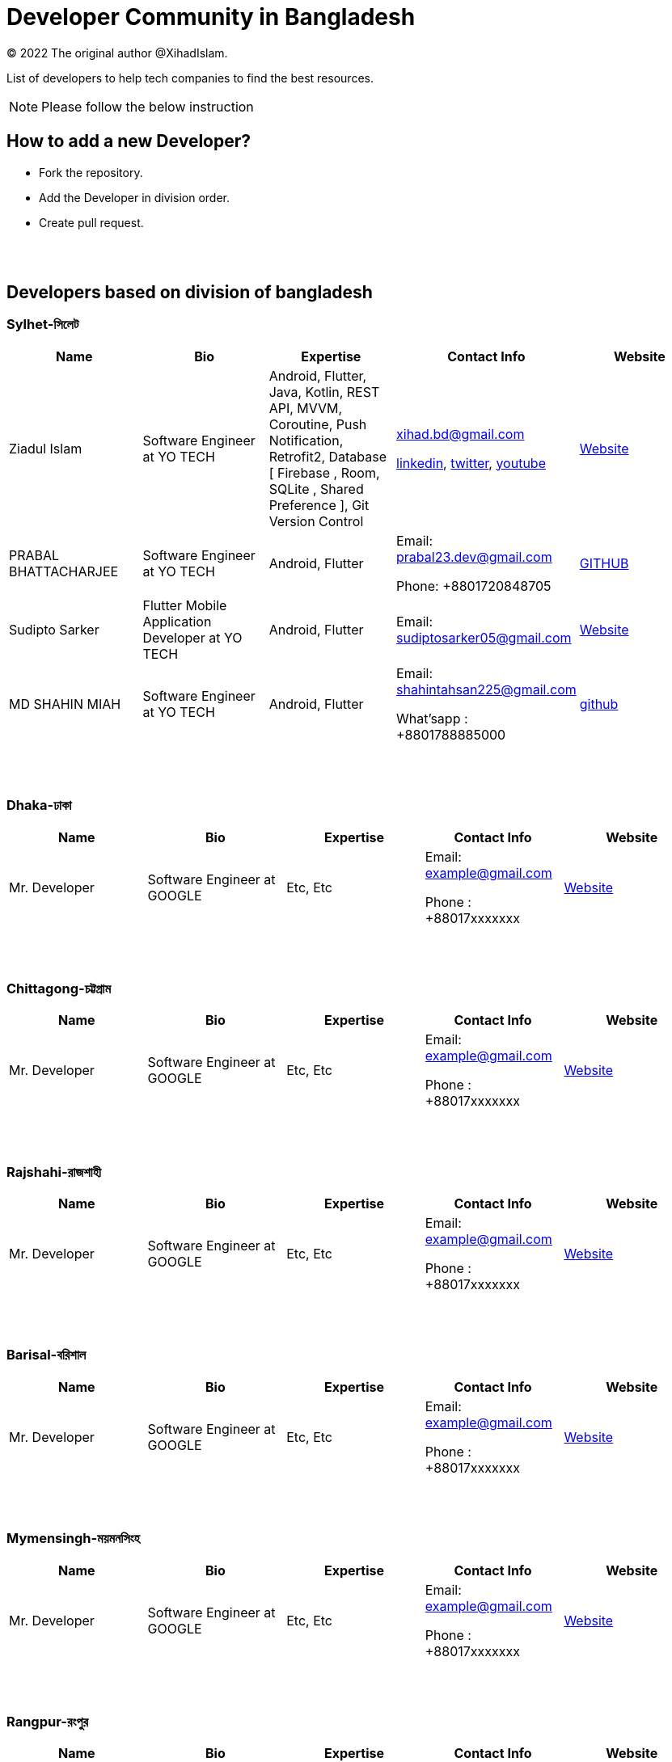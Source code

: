 = Developer Community in Bangladesh

:revnumber: {version}
:revdate: {localdate}
:toc:
:toc-placement!:

(C) 2022 The original author @XihadIslam.

List of developers to help tech companies to find the best resources.


NOTE:  Please follow the below instruction




toc::[]


== How to add a new Developer?

* Fork the repository.
* Add the Developer in division order.
* Create pull request.

{nbsp} +
{nbsp} +




== Developers based on division of bangladesh

=== Sylhet-সিলেট

|===
|Name |Bio |Expertise |Contact Info |Website

|Ziadul Islam
|Software Engineer at YO TECH
|Android, Flutter, Java, Kotlin, REST API, MVVM, Coroutine, Push Notification, Retrofit2, Database [ Firebase , Room, SQLite , Shared Preference ], Git Version Control
|xihad.bd@gmail.com

https://www.linkedin.com/in/xihadislam/[linkedin], https://twitter.com/xihadulislam/[twitter], https://www.youtube.com/channel/UCz5x81XnMGnW5KB5lYQsN9Q/[youtube]

|https://xihadulislam.github.io/[Website]



|PRABAL BHATTACHARJEE
|Software Engineer at YO TECH
|Android, Flutter
|Email: prabal23.dev@gmail.com

Phone: +8801720848705
|https://prabal23.github.io/[GITHUB]

|Sudipto Sarker
|Flutter Mobile Application Developer at YO TECH
|Android, Flutter
|Email: sudiptosarker05@gmail.com
|https://sudiptosk08.github.io/[Website]

|MD SHAHIN MIAH
|Software Engineer at YO TECH
|Android, Flutter
|Email: shahintahsan225@gmail.com

What'sapp : +8801788885000
|https://github.com/ShahinMohammad-insaneCoder[github]






|===

{nbsp} +
{nbsp} +

=== Dhaka-ঢাকা

|===
|Name |Bio |Expertise |Contact Info |Website

|Mr. Developer
|Software Engineer at GOOGLE
|Etc, Etc
|Email: example@gmail.com

Phone : +88017xxxxxxx

|https://example.com/[Website]



|===

{nbsp} +
{nbsp} +


=== Chittagong-চট্টগ্রাম

|===
|Name |Bio |Expertise |Contact Info |Website

|Mr. Developer
|Software Engineer at GOOGLE
|Etc, Etc
|Email: example@gmail.com

Phone : +88017xxxxxxx

|https://example.com/[Website]



|===

{nbsp} +
{nbsp} +


=== Rajshahi-রাজশাহী

|===
|Name |Bio |Expertise |Contact Info |Website

|Mr. Developer
|Software Engineer at GOOGLE
|Etc, Etc
|Email: example@gmail.com

Phone : +88017xxxxxxx

|https://example.com/[Website]


|===

{nbsp} +
{nbsp} +


=== Barisal-বরিশাল

|===
|Name |Bio |Expertise |Contact Info |Website

|Mr. Developer
|Software Engineer at GOOGLE
|Etc, Etc
|Email: example@gmail.com

Phone : +88017xxxxxxx

|https://example.com/[Website]


|===

{nbsp} +
{nbsp} +


=== Mymensingh-ময়মনসিংহ

|===
|Name |Bio |Expertise |Contact Info |Website

|Mr. Developer
|Software Engineer at GOOGLE
|Etc, Etc
|Email: example@gmail.com

Phone : +88017xxxxxxx

|https://example.com/[Website]


|===

{nbsp} +
{nbsp} +



=== Rangpur-রংপুর

|===
|Name |Bio |Expertise |Contact Info |Website

|Mr. Developer
|Software Engineer at GOOGLE
|Etc, Etc
|Email: example@gmail.com

Phone : +88017xxxxxxx

|https://example.com/[Website]


|===

{nbsp} +
{nbsp} +


=== Khulna-খুলনা

|===
|Name |Bio |Expertise |Contact Info |Website

|Mr. Developer
|Software Engineer at GOOGLE
|Etc, Etc
|Email: example@gmail.com

Phone : +88017xxxxxxx

|https://example.com/[Website]


|===

{nbsp} +
{nbsp} +




== Contributions & Licensed

=== -> Contribute

 Contributions are always welcome!Create a pull request.

=== -> Copyright & License

Licensed under the MIT License, see the link:LICENSE[LICENSE] file for details.
